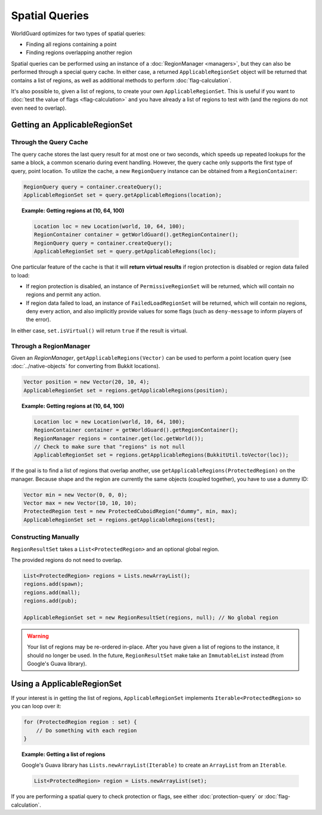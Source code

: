 ===============
Spatial Queries
===============

WorldGuard optimizes for two types of spatial queries:

* Finding all regions containing a point
* Finding regions overlapping another region

Spatial queries can be performed using an instance of a :doc:`RegionManager <managers>`, but they can also be performed through a special query cache. In either case, a returned ``ApplicableRegionSet`` object will be returned that contains a list of regions, as well as additional methods to perform :doc:`flag-calculation`.

It's also possible to, given a list of regions, to create your own ``ApplicableRegionSet``. This is useful if you want to :doc:`test the value of flags <flag-calculation>` and you have already a list of regions to test with (and the regions do not even need to overlap).

Getting an ApplicableRegionSet
==============================

Through the Query Cache
~~~~~~~~~~~~~~~~~~~~~~~

The query cache stores the last query result for at most one or two seconds, which speeds up repeated lookups for the same a block, a common scenario during event handling. However, the query cache only supports the first type of query, point location. To utilize the cache, a new ``RegionQuery`` instance can be obtained from a ``RegionContainer``:

.. code-block:: java

    RegionQuery query = container.createQuery();
    ApplicableRegionSet set = query.getApplicableRegions(location);

.. topic:: Example: Getting regions at (10, 64, 100)

    .. code-block:: java

        Location loc = new Location(world, 10, 64, 100);
        RegionContainer container = getWorldGuard().getRegionContainer();
        RegionQuery query = container.createQuery();
        ApplicableRegionSet set = query.getApplicableRegions(loc);

One particular feature of the cache is that it will **return virtual results** if region protection is disabled or region data failed to load:

* If region protection is disabled, an instance of ``PermissiveRegionSet`` will be returned, which will contain no regions and permit any action.
* If region data failed to load, an instance of ``FailedLoadRegionSet`` will be returned, which will contain no regions, deny every action, and also implicitly provide values for some flags (such as ``deny-message`` to inform players of the error).

In either case, ``set.isVirtual()`` will return ``true`` if the result is virtual.

Through a RegionManager
~~~~~~~~~~~~~~~~~~~~~~~

Given an `RegionManager`, ``getApplicableRegions(Vector)`` can be used to perform a point location query (see :doc:`../native-objects` for converting from Bukkit locations).

.. code-block:: java

    Vector position = new Vector(20, 10, 4);
    ApplicableRegionSet set = regions.getApplicableRegions(position);

.. topic:: Example: Getting regions at (10, 64, 100)

    .. code-block:: java

        Location loc = new Location(world, 10, 64, 100);
        RegionContainer container = getWorldGuard().getRegionContainer();
        RegionManager regions = container.get(loc.getWorld());
        // Check to make sure that "regions" is not null
        ApplicableRegionSet set = regions.getApplicableRegions(BukkitUtil.toVector(loc));

If the goal is to find a list of regions that overlap another, use ``getApplicableRegions(ProtectedRegion)`` on the manager. Because shape and the region are currently the same objects (coupled together), you have to use a dummy ID:

.. code-block:: java

    Vector min = new Vector(0, 0, 0);
    Vector max = new Vector(10, 10, 10);
    ProtectedRegion test = new ProtectedCuboidRegion("dummy", min, max);
    ApplicableRegionSet set = regions.getApplicableRegions(test);

Constructing Manually
~~~~~~~~~~~~~~~~~~~~~

``RegionResultSet`` takes a ``List<ProtectedRegion>`` and an optional global region.

The provided regions do not need to overlap.

.. code-block:: java

    List<ProtectedRegion> regions = Lists.newArrayList();
    regions.add(spawn);
    regions.add(mall);
    regions.add(pub);

    ApplicableRegionSet set = new RegionResultSet(regions, null); // No global region

.. warning::
    Your list of regions may be re-ordered in-place. After you have given a list of regions to the instance, it should no longer be used. In the future, ``RegionResultSet`` make take an ``ImmutableList`` instead (from Google's Guava library).

Using a ApplicableRegionSet
===========================

If your interest is in getting the list of regions, ``ApplicableRegionSet`` implements ``Iterable<ProtectedRegion>`` so you can loop over it:

.. code-block:: java

    for (ProtectedRegion region : set) {
        // Do something with each region
    }

.. topic:: Example: Getting a list of regions

    Google's Guava library has ``Lists.newArrayList(Iterable)`` to create an ``ArrayList`` from an ``Iterable``.

    .. code-block:: java

        List<ProtectedRegion> region = Lists.newArrayList(set);

If you are performing a spatial query to check protection or flags, see either :doc:`protection-query` or :doc:`flag-calculation`.

